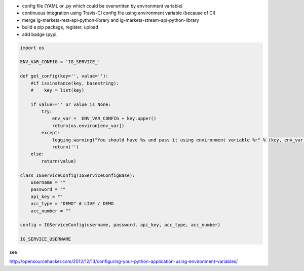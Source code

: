 - config file (YAML or .py which could be overwritten by environment variable)
- continuous integration using Travis-CI config file using environment variable (because of CI)
- merge ig-markets-rest-api-python-library and ig-markets-stream-api-python-library
- build a pip package, register, upload
- add badge (pypi, 

.. code:: python

    import os

    ENV_VAR_CONFIG = 'IG_SERVICE_'

    def get_config(key='', value=''):
        #if issinstance(key, basestring):
        #    key = list(key)

        if value=='' or value is None:
            try:
                env_var =  ENV_VAR_CONFIG + key.upper()
                return(os.environ[env_var])
            except:
                logging.warning("You should have %s and pass it using environment variable %r" % (key, env_var))
                return('')
        else:
            return(value)

    class IGServiceConfig(IGServiceConfigBase):
        username = ""
        password = ""
        api_key = ""
        acc_type = "DEMO" # LIVE / DEMO
        acc_number = ""

    config = IGServiceConfig(username, password, api_key, acc_type, acc_number)

    IG_SERVICE_USERNAME

see

http://opensourcehacker.com/2012/12/13/configuring-your-python-application-using-environment-variables/